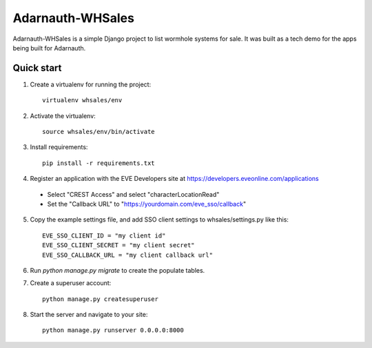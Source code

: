 =====
Adarnauth-WHSales
=====

Adarnauth-WHSales is a simple Django project to list wormhole
systems for sale. It was built as a tech demo for the apps
being built for Adarnauth.

Quick start
-----------

1. Create a virtualenv for running the project::

    virtualenv whsales/env

2. Activate the virtualenv::

    source whsales/env/bin/activate

3. Install requirements::

    pip install -r requirements.txt

4. Register an application with the EVE Developers site at
   https://developers.eveonline.com/applications
  - Select "CREST Access" and select "characterLocationRead"
  - Set the "Callback URL" to "https://yourdomain.com/eve_sso/callback"

5. Copy the example settings file, and add SSO client settings to whsales/settings.py like this::

    EVE_SSO_CLIENT_ID = "my client id"
    EVE_SSO_CLIENT_SECRET = "my client secret"
    EVE_SSO_CALLBACK_URL = "my client callback url"

6. Run `python manage.py migrate` to create the populate tables.

7. Create a superuser account::

    python manage.py createsuperuser

8. Start the server and navigate to your site::

    python manage.py runserver 0.0.0.0:8000
